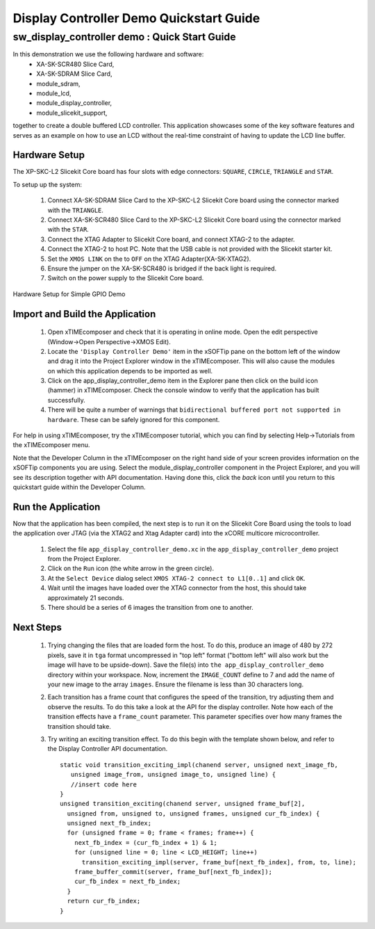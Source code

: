 .. _Display_Controller_Demo_Quickstart:

Display Controller Demo Quickstart Guide
========================================

sw_display_controller demo : Quick Start Guide
----------------------------------------------

In this demonstration we use the following hardware and software:
  * XA-SK-SCR480 Slice Card,
  * XA-SK-SDRAM Slice Card,
  * module_sdram,
  * module_lcd,
  * module_display_controller,
  * module_slicekit_support,

together to create a double buffered LCD controller. This application showcases some of the key software features and serves as an example on how to use an LCD without the real-time constraint of having to update the LCD line buffer. 

Hardware Setup
++++++++++++++

The XP-SKC-L2 Slicekit Core board has four slots with edge connectors: ``SQUARE``, ``CIRCLE``, ``TRIANGLE`` and ``STAR``. 

To setup up the system:

   #. Connect XA-SK-SDRAM Slice Card to the XP-SKC-L2 Slicekit Core board using the connector marked with the ``TRIANGLE``.
   #. Connect XA-SK-SCR480 Slice Card to the XP-SKC-L2 Slicekit Core board using the connector marked with the ``STAR``.
   #. Connect the XTAG Adapter to Slicekit Core board, and connect XTAG-2 to the adapter. 
   #. Connect the XTAG-2 to host PC. Note that the USB cable is not provided with the Slicekit starter kit.
   #. Set the ``XMOS LINK`` on the to ``OFF`` on the XTAG Adapter(XA-SK-XTAG2).
   #. Ensure the jumper on the XA-SK-SCR480 is bridged if the back light is required.
   #. Switch on the power supply to the Slicekit Core board.

.. figure:: images/hardware_setup.jpg
   :width: 400px
   :align: center

   Hardware Setup for Simple GPIO Demo
   
	
Import and Build the Application
++++++++++++++++++++++++++++++++

   #. Open xTIMEcomposer and check that it is operating in online mode. Open the edit perspective (Window->Open Perspective->XMOS Edit).
   #. Locate the ``'Display Controller Demo'`` item in the xSOFTip pane on the bottom left of the window and drag it into the Project Explorer window in the xTIMEcomposer. This will also cause the modules on which this application depends to be imported as well. 
   #. Click on the app_display_controller_demo item in the Explorer pane then click on the build icon (hammer) in xTIMEcomposer. Check the console window to verify that the application has built successfully.
   #. There will be quite a number of warnings that ``bidirectional buffered port not supported in hardware``. These can be safely ignored for this component.

For help in using xTIMEcomposer, try the xTIMEcomposer tutorial, which you can find by selecting Help->Tutorials from the xTIMEcomposer menu.

Note that the Developer Column in the xTIMEcomposer on the right hand side of your screen provides information on the xSOFTip components you are using. Select the module_display_controller component in the Project Explorer, and you will see its description together with API documentation. Having done this, click the `back` icon until you return to this quickstart guide within the Developer Column.

Run the Application
+++++++++++++++++++

Now that the application has been compiled, the next step is to run it on the Slicekit Core Board using the tools to load the application over JTAG (via the XTAG2 and Xtag Adapter card) into the xCORE multicore microcontroller.

   #. Select the file ``app_display_controller_demo.xc`` in the ``app_display_controller_demo`` project from the Project Explorer.
   #. Click on the ``Run`` icon (the white arrow in the green circle). 
   #. At the ``Select Device`` dialog select ``XMOS XTAG-2 connect to L1[0..1]`` and click ``OK``.
   #. Wait until the images have loaded over the XTAG connector from the host, this should take approximately 21 seconds.
   #. There should be a series of 6 images the transition from one to another.

Next Steps
++++++++++

 #. Trying changing the files that are loaded form the host. To do this, produce an image of 480 by 272 pixels, save it in ``tga`` format uncompressed in "top left" format ("bottom left" will also work but the image will have to be upside-down). Save the file(s) into ``the app_display_controller_demo`` directory within your workspace. Now, increment the ``IMAGE_COUNT`` define to 7 and add the name of your new image to the array ``images``. Ensure the filename is less than 30 characters long.
 #. Each transition has a frame count that configures the speed of the transition, try adjusting them and observe the results. To do this take a look at the API for the display controller. Note how each of the transition effects have a ``frame_count`` parameter. This parameter specifies over how many frames the transition should take.
 #. Try writing an exciting transition effect. To do this begin with the template shown below, and refer to the Display Controller API documentation.
    ::

      static void transition_exciting_impl(chanend server, unsigned next_image_fb,
         unsigned image_from, unsigned image_to, unsigned line) {
         //insert code here
      }
      unsigned transition_exciting(chanend server, unsigned frame_buf[2],
        unsigned from, unsigned to, unsigned frames, unsigned cur_fb_index) {
        unsigned next_fb_index;
        for (unsigned frame = 0; frame < frames; frame++) {
          next_fb_index = (cur_fb_index + 1) & 1;
          for (unsigned line = 0; line < LCD_HEIGHT; line++)
            transition_exciting_impl(server, frame_buf[next_fb_index], from, to, line);
          frame_buffer_commit(server, frame_buf[next_fb_index]);
          cur_fb_index = next_fb_index;
        }
        return cur_fb_index;
      }



    
